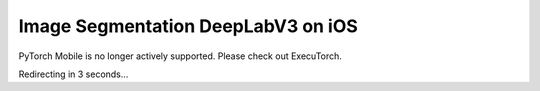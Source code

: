 Image Segmentation DeepLabV3 on iOS
==============================================

PyTorch Mobile is no longer actively supported. Please check out ExecuTorch.

Redirecting in 3 seconds...

.. raw:: html

    <meta http-equiv="Refresh" content="3; url='https://pytorch.org/executorch/stable/index.html'" />
